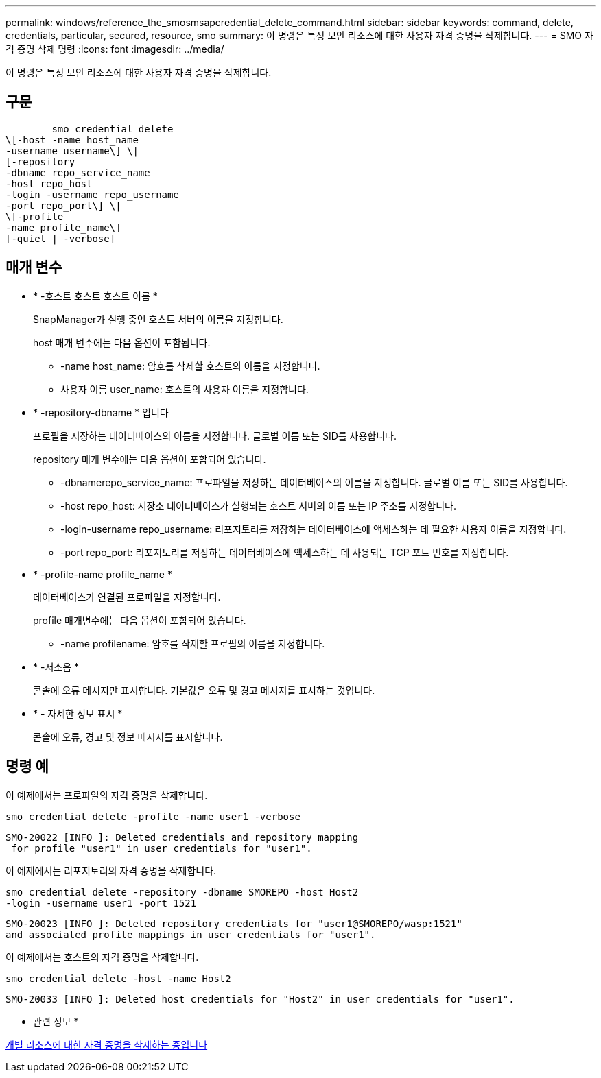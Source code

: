---
permalink: windows/reference_the_smosmsapcredential_delete_command.html 
sidebar: sidebar 
keywords: command, delete, credentials, particular, secured, resource, smo 
summary: 이 명령은 특정 보안 리소스에 대한 사용자 자격 증명을 삭제합니다. 
---
= SMO 자격 증명 삭제 명령
:icons: font
:imagesdir: ../media/


[role="lead"]
이 명령은 특정 보안 리소스에 대한 사용자 자격 증명을 삭제합니다.



== 구문

[listing]
----

        smo credential delete
\[-host -name host_name
-username username\] \|
[-repository
-dbname repo_service_name
-host repo_host
-login -username repo_username
-port repo_port\] \|
\[-profile
-name profile_name\]
[-quiet | -verbose]
----


== 매개 변수

* * -호스트 호스트 호스트 이름 *
+
SnapManager가 실행 중인 호스트 서버의 이름을 지정합니다.

+
host 매개 변수에는 다음 옵션이 포함됩니다.

+
** -name host_name: 암호를 삭제할 호스트의 이름을 지정합니다.
** 사용자 이름 user_name: 호스트의 사용자 이름을 지정합니다.


* * -repository-dbname * 입니다
+
프로필을 저장하는 데이터베이스의 이름을 지정합니다. 글로벌 이름 또는 SID를 사용합니다.

+
repository 매개 변수에는 다음 옵션이 포함되어 있습니다.

+
** -dbnamerepo_service_name: 프로파일을 저장하는 데이터베이스의 이름을 지정합니다. 글로벌 이름 또는 SID를 사용합니다.
** -host repo_host: 저장소 데이터베이스가 실행되는 호스트 서버의 이름 또는 IP 주소를 지정합니다.
** -login-username repo_username: 리포지토리를 저장하는 데이터베이스에 액세스하는 데 필요한 사용자 이름을 지정합니다.
** -port repo_port: 리포지토리를 저장하는 데이터베이스에 액세스하는 데 사용되는 TCP 포트 번호를 지정합니다.


* * -profile-name profile_name *
+
데이터베이스가 연결된 프로파일을 지정합니다.

+
profile 매개변수에는 다음 옵션이 포함되어 있습니다.

+
** -name profilename: 암호를 삭제할 프로필의 이름을 지정합니다.


* * -저소음 *
+
콘솔에 오류 메시지만 표시합니다. 기본값은 오류 및 경고 메시지를 표시하는 것입니다.

* * - 자세한 정보 표시 *
+
콘솔에 오류, 경고 및 정보 메시지를 표시합니다.





== 명령 예

이 예제에서는 프로파일의 자격 증명을 삭제합니다.

[listing]
----
smo credential delete -profile -name user1 -verbose
----
[listing]
----
SMO-20022 [INFO ]: Deleted credentials and repository mapping
 for profile "user1" in user credentials for "user1".
----
이 예제에서는 리포지토리의 자격 증명을 삭제합니다.

[listing]
----
smo credential delete -repository -dbname SMOREPO -host Host2
-login -username user1 -port 1521
----
[listing]
----
SMO-20023 [INFO ]: Deleted repository credentials for "user1@SMOREPO/wasp:1521"
and associated profile mappings in user credentials for "user1".
----
이 예제에서는 호스트의 자격 증명을 삭제합니다.

[listing]
----
smo credential delete -host -name Host2
----
[listing]
----
SMO-20033 [INFO ]: Deleted host credentials for "Host2" in user credentials for "user1".
----
* 관련 정보 *

xref:task_deleting_credentials_for_individual_resources.adoc[개별 리소스에 대한 자격 증명을 삭제하는 중입니다]
